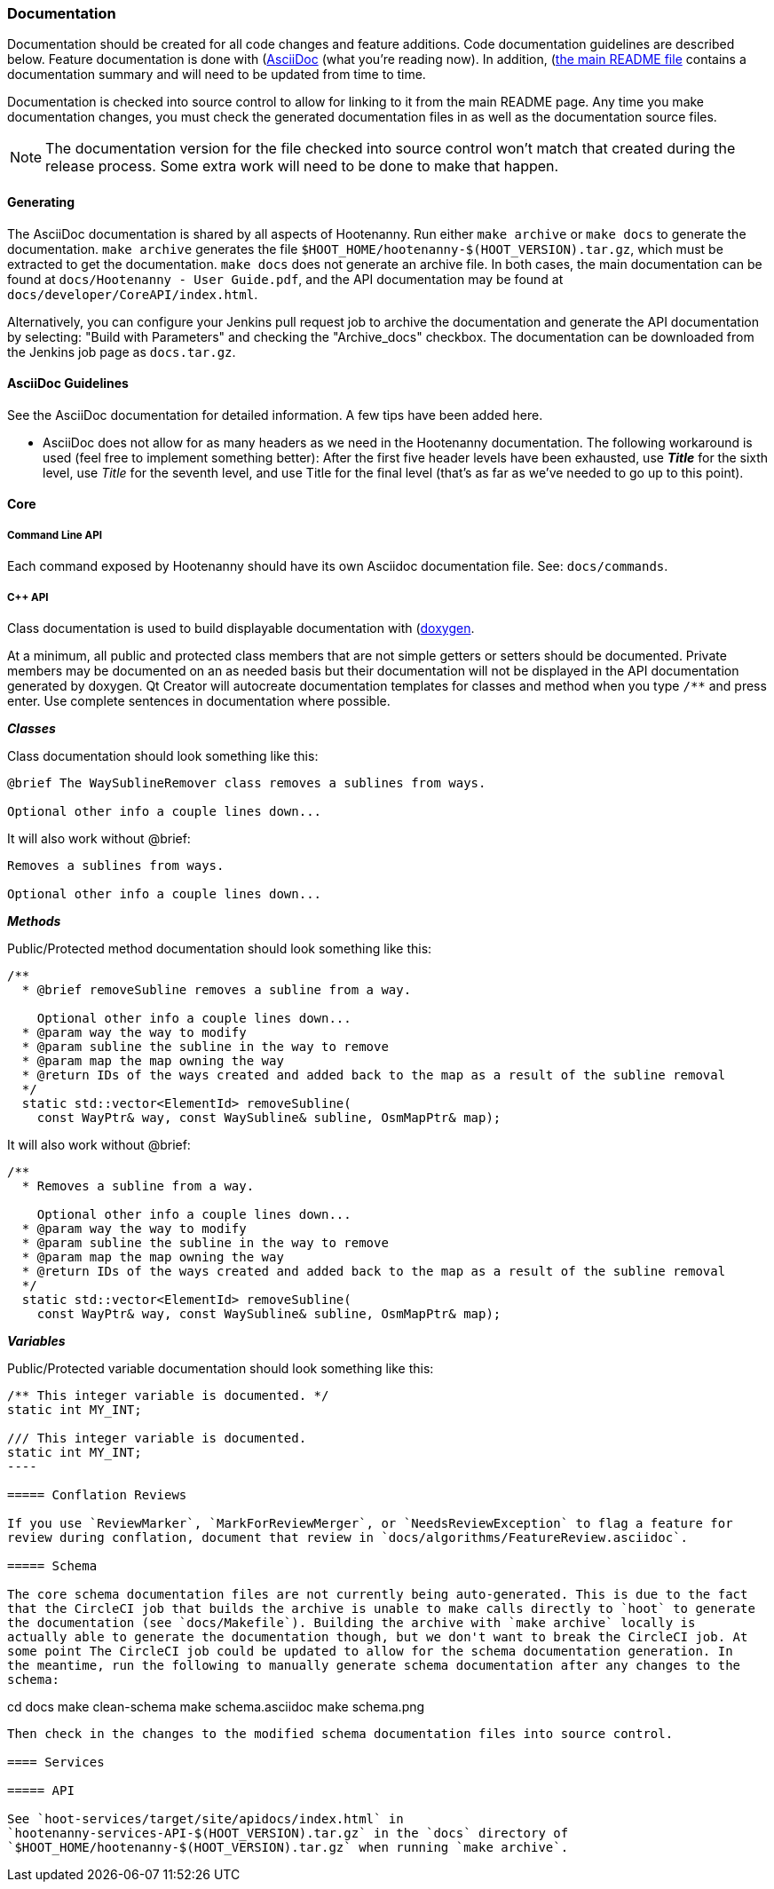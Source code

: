 
=== Documentation

Documentation should be created for all code changes and feature additions. Code documentation 
guidelines are described below. Feature documentation is done with 
(https://asciidoc-py.github.io/)[AsciiDoc] (what you're reading now). In addition,
 (https://github.com/ngageoint/hootenanny/blob/master/README.md)[the main README file] contains a 
 documentation summary and will need to be updated from time to time.
 
Documentation is checked into source control to allow for linking to it from the main README page. 
Any time you make documentation changes, you must check the generated documentation files in as 
well as the documentation source files.

NOTE: The documentation version for the file checked into source control won't match that created 
during the release process. Some extra work will need to be done to make that happen.

==== Generating

The AsciiDoc documentation is shared by all aspects of Hootenanny. Run either `make archive` or 
`make docs` to generate the documentation. `make archive` generates the file 
`$HOOT_HOME/hootenanny-$(HOOT_VERSION).tar.gz`, which must be extracted to get the documentation.
`make docs` does not generate an archive file. In both cases, the main documentation can be found at 
`docs/Hootenanny - User Guide.pdf`, and the API documentation may be found at 
`docs/developer/CoreAPI/index.html`.

Alternatively, you can configure your Jenkins pull request job to archive the documentation and 
generate the API documentation by selecting: "Build with Parameters" and checking the "Archive_docs" 
checkbox. The documentation can be downloaded from the Jenkins job page as `docs.tar.gz`.

==== AsciiDoc Guidelines

See the AsciiDoc documentation for detailed information. A few tips have been added here.

* AsciiDoc does not allow for as many headers as we need in the Hootenanny documentation. The 
following workaround is used (feel free to implement something better): After the first five header 
levels have been exhausted, use *_Title_* for the sixth level, use _Title_ for the seventh level, 
and use Title for the final level (that's as far as we've needed to go up to this point).

==== Core

===== Command Line API

Each command exposed by Hootenanny should have its own Asciidoc documentation file. See: 
`docs/commands`.

===== C++ API

Class documentation is used to build displayable documentation with 
(https://www.doxygen.nl/index.html)[doxygen].

At a minimum, all public and protected class members that are not simple getters or setters should 
be documented. Private members may be documented on an as needed basis but their documentation will 
not be displayed in the API documentation generated by doxygen. Qt Creator will autocreate 
documentation templates for classes and method when you type `/**` and press enter. Use complete 
sentences in documentation where possible.

*_Classes_*

Class documentation should look something like this:

-----
@brief The WaySublineRemover class removes a sublines from ways.

Optional other info a couple lines down...
-----

It will also work without @brief:

-----
Removes a sublines from ways.

Optional other info a couple lines down...
-----

*_Methods_*

Public/Protected method documentation should look something like this:

-----
/**
  * @brief removeSubline removes a subline from a way.
   
    Optional other info a couple lines down...
  * @param way the way to modify
  * @param subline the subline in the way to remove
  * @param map the map owning the way
  * @return IDs of the ways created and added back to the map as a result of the subline removal
  */
  static std::vector<ElementId> removeSubline(
    const WayPtr& way, const WaySubline& subline, OsmMapPtr& map);
-----

It will also work without @brief:

-----
/**
  * Removes a subline from a way.
   
    Optional other info a couple lines down...
  * @param way the way to modify
  * @param subline the subline in the way to remove
  * @param map the map owning the way
  * @return IDs of the ways created and added back to the map as a result of the subline removal
  */
  static std::vector<ElementId> removeSubline(
    const WayPtr& way, const WaySubline& subline, OsmMapPtr& map);
-----

*_Variables_*

Public/Protected variable documentation should look something like this:
-----
/** This integer variable is documented. */
static int MY_INT;

/// This integer variable is documented.
static int MY_INT;
---- 

===== Conflation Reviews

If you use `ReviewMarker`, `MarkForReviewMerger`, or `NeedsReviewException` to flag a feature for 
review during conflation, document that review in `docs/algorithms/FeatureReview.asciidoc`.

===== Schema

The core schema documentation files are not currently being auto-generated. This is due to the fact 
that the CircleCI job that builds the archive is unable to make calls directly to `hoot` to generate 
the documentation (see `docs/Makefile`). Building the archive with `make archive` locally is 
actually able to generate the documentation though, but we don't want to break the CircleCI job. At 
some point The CircleCI job could be updated to allow for the schema documentation generation. In 
the meantime, run the following to manually generate schema documentation after any changes to the 
schema:
-----
cd docs
make clean-schema
make schema.asciidoc
make schema.png
-----

Then check in the changes to the modified schema documentation files into source control.

==== Services

===== API

See `hoot-services/target/site/apidocs/index.html` in 
`hootenanny-services-API-$(HOOT_VERSION).tar.gz` in the `docs` directory of 
`$HOOT_HOME/hootenanny-$(HOOT_VERSION).tar.gz` when running `make archive`.


